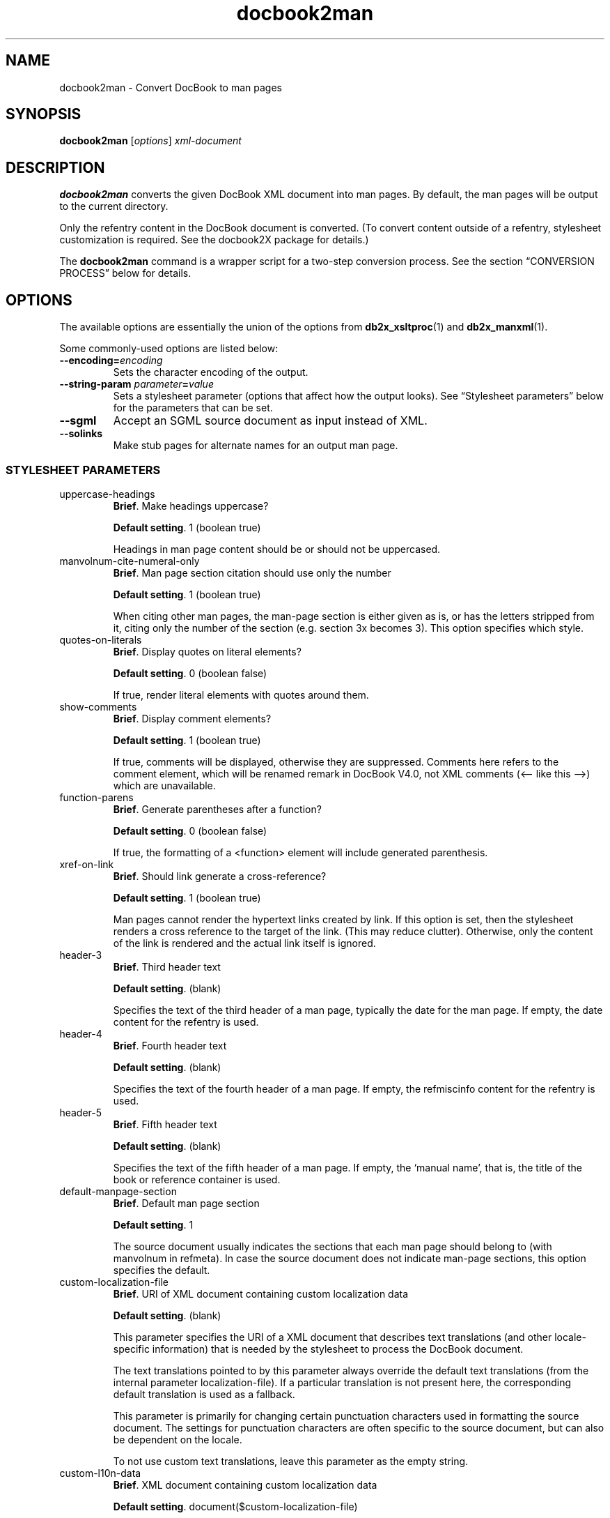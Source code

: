 .\" -*- coding: us-ascii -*-
.if \n(.g .ds T< \\FC
.if \n(.g .ds T> \\F[\n[.fam]]
.de URL
\\$2 \(la\\$1\(ra\\$3
..
.if \n(.g .mso www.tmac
.TH docbook2man 1 "3 March 2007" "docbook2X 0.8.8" docbook2X
.SH NAME
docbook2man \- Convert DocBook to man pages
.SH SYNOPSIS
'nh
.fi
.ad l
\fBdocbook2man\fR \kx
.if (\nx>(\n(.l/2)) .nr x (\n(.l/5)
'in \n(.iu+\nxu
[\fIoptions\fR] \fIxml-document\fR 
'in \n(.iu-\nxu
.ad b
'hy
.SH DESCRIPTION
\fBdocbook2man\fR converts the given DocBook XML document into man pages.
By default, the man pages will be output to the current directory.
.PP
Only the \*(T<refentry\*(T> content
in the DocBook document is converted.
(To convert content outside of a \*(T<refentry\*(T>,
stylesheet customization is required. See the docbook2X
package for details.)
.PP
The \fBdocbook2man\fR command is a wrapper script
for a two-step conversion process.
See the section \(lqCONVERSION PROCESS\(rq below
for details.
.SH OPTIONS
The available options are essentially the union of the options
from \fBdb2x_xsltproc\fR(1) and \fBdb2x_manxml\fR(1).
.PP
Some commonly-used options are listed below:
.TP 
\*(T<\fB\-\-encoding=\fR\*(T>\fIencoding\fR
Sets the character encoding of the output.
.TP 
\*(T<\fB\-\-string\-param \fR\*(T>\fIparameter\fR\*(T<\fB=\fR\*(T>\fIvalue\fR
Sets a stylesheet parameter (options that affect how the output looks).
See \(lqStylesheet parameters\(rq below for the parameters that
can be set.
.TP 
\*(T<\fB\-\-sgml\fR\*(T>
Accept an SGML source document as input instead of XML.
.TP 
\*(T<\fB\-\-solinks\fR\*(T>
Make stub pages for alternate names for an output man page.
.SS "STYLESHEET PARAMETERS"
.TP 
\*(T<uppercase\-headings\*(T>
\fBBrief\fR. Make headings uppercase?

\fBDefault setting\fR. \*(T<1\*(T> (boolean true)

Headings in man page content should be or should not be uppercased.
.TP 
\*(T<manvolnum\-cite\-numeral\-only\*(T>
\fBBrief\fR. Man page section citation should use only the number

\fBDefault setting\fR. \*(T<1\*(T> (boolean true)

When citing other man pages, the man-page section is either given as is,
or has the letters stripped from it, citing only the number of the
section (e.g. section \*(T<3x\*(T> becomes
\*(T<3\*(T>). This option specifies which style. 
.TP 
\*(T<quotes\-on\-literals\*(T>
\fBBrief\fR. Display quotes on \*(T<literal\*(T>
elements?

\fBDefault setting\fR. \*(T<0\*(T> (boolean false)

If true, render \*(T<literal\*(T> elements
with quotes around them.
.TP 
\*(T<show\-comments\*(T>
\fBBrief\fR. Display \*(T<comment\*(T> elements?

\fBDefault setting\fR. \*(T<1\*(T> (boolean true)

If true, comments will be displayed, otherwise they are suppressed.
Comments here refers to the \*(T<comment\*(T> element,
which will be renamed \*(T<remark\*(T> in DocBook V4.0,
not XML comments (<-- like this -->) which are unavailable.
.TP 
\*(T<function\-parens\*(T>
\fBBrief\fR. Generate parentheses after a function?

\fBDefault setting\fR. \*(T<0\*(T> (boolean false)

If true, the formatting of
a \*(T<<function>\*(T> element will include
generated parenthesis.
.TP 
\*(T<xref\-on\-link\*(T>
\fBBrief\fR. Should \*(T<link\*(T> generate a
cross-reference?

\fBDefault setting\fR. \*(T<1\*(T> (boolean true)

Man pages cannot render the hypertext links created by \*(T<link\*(T>. If this option is set, then the
stylesheet renders a cross reference to the target of the link.
(This may reduce clutter). Otherwise, only the content of the \*(T<link\*(T> is rendered and the actual link itself is
ignored.
.TP 
\*(T<header\-3\*(T>
\fBBrief\fR. Third header text

\fBDefault setting\fR. (blank)

Specifies the text of the third header of a man page,
typically the date for the man page. If empty, the \*(T<date\*(T> content for the \*(T<refentry\*(T> is used.
.TP 
\*(T<header\-4\*(T>
\fBBrief\fR. Fourth header text

\fBDefault setting\fR. (blank)

Specifies the text of the fourth header of a man page.
If empty, the \*(T<refmiscinfo\*(T> content for
the \*(T<refentry\*(T> is used.
.TP 
\*(T<header\-5\*(T>
\fBBrief\fR. Fifth header text

\fBDefault setting\fR. (blank)

Specifies the text of the fifth header of a man page.
If empty, the \(oqmanual name\(cq, that is, the title of the
\*(T<book\*(T> or \*(T<reference\*(T> container is used.
.TP 
\*(T<default\-manpage\-section\*(T>
\fBBrief\fR. Default man page section

\fBDefault setting\fR. \*(T<1\*(T>

The source document usually indicates the sections that each man page
should belong to (with \*(T<manvolnum\*(T> in
\*(T<refmeta\*(T>). In case the source
document does not indicate man-page sections, this option specifies the
default.
.TP 
\*(T<custom\-localization\-file\*(T>
\fBBrief\fR. URI of XML document containing custom localization data

\fBDefault setting\fR. (blank)

This parameter specifies the URI of a XML document
that describes text translations (and other locale-specific information)
that is needed by the stylesheet to process the DocBook document.

The text translations pointed to by this parameter always
override the default text translations 
(from the internal parameter \*(T<localization\-file\*(T>).
If a particular translation is not present here,
the corresponding default translation 
is used as a fallback.

This parameter is primarily for changing certain
punctuation characters used in formatting the source document.
The settings for punctuation characters are often specific
to the source document, but can also be dependent on the locale.

To not use custom text translations, leave this parameter 
as the empty string.
.TP 
\*(T<custom\-l10n\-data\*(T>
\fBBrief\fR. XML document containing custom localization data

\fBDefault setting\fR. \*(T<document($custom\-localization\-file)\*(T>

This parameter specifies the XML document
that describes text translations (and other locale-specific information)
that is needed by the stylesheet to process the DocBook document.

This parameter is internal to the stylesheet.
To point to an external XML document with a URI or a file name, 
you should use the \*(T<custom\-localization\-file\*(T>
parameter instead.

However, inside a custom stylesheet 
(\fInot on the command-line\fR)
this paramter can be set to the XPath expression
\*(T<document('')\*(T>,
which will cause the custom translations 
directly embedded inside the custom stylesheet to be read.
.TP 
\*(T<author\-othername\-in\-middle\*(T>
\fBBrief\fR. Is \*(T<othername\*(T> in \*(T<author\*(T> a
middle name?

\fBDefault setting\fR. \*(T<1\*(T>

If true, the \*(T<othername\*(T> of an \*(T<author\*(T>
appears between the \*(T<firstname\*(T> and
\*(T<surname\*(T>. Otherwise, \*(T<othername\*(T>
is suppressed.
.SH EXAMPLES
.nf
\*(T<\fB$ \fRdocbook2man \-\-solinks manpages.xml
\fB$ \fRdocbook2man \-\-solinks \-\-encoding=utf\-8//TRANSLIT manpages.xml
\fB$ \fRdocbook2man \-\-string\-param header\-4="Free Recode 3.6" document.xml
\*(T>.fi
.SH "CONVERSION PROCESS"
.SS "Converting to man pages"
DocBook documents are converted to man pages in two steps:
.TP 0.4i
1.
The DocBook source is converted by a XSLT stylesheet into an 
intermediate XML format, Man-XML.

Man-XML is simpler than DocBook and closer to the man page format;
it is intended to make the stylesheets\(cq job easier.

The stylesheet for this purpose is in
\*(T<\fIxslt/man/docbook.xsl\fR\*(T>.
For portability, it should always be referred to
by the following URI:

.nf
http://docbook2x.sourceforge.net/latest/xslt/man/docbook.xsl
.fi

Run this stylesheet with \fBdb2x_xsltproc\fR(1).

\fBCustomizing\fR. 
You can also customize the output by
creating your own XSLT stylesheet \(em
changing parameters or adding new templates \(em
and importing \*(T<\fIxslt/man/docbook.xsl\fR\*(T>.
.TP 0.4i
2.
Man-XML is converted to the actual man pages by \fBdb2x_manxml\fR(1).
.PP
The \fBdocbook2man\fR command does both steps automatically,
but if any problems occur, you can see the errors more clearly
if you do each step separately:

.nf
\*(T<\fB$ \fRdb2x_xsltproc \-s man \fImydoc\fR.xml \-o \fImydoc\fR.mxml
\fB$ \fRdb2x_manxml \fImydoc\fR.mxml
\*(T>.fi
.PP
Options to the conversion stylesheet are described in
the man-pages stylesheets
reference.
.PP
\fBPure XSLT conversion\fR. 
An alternative to the \fBdb2x_manxml\fR Perl script is the XSLT
stylesheet in 
\*(T<\fIxslt/backend/db2x_manxml.xsl\fR\*(T>.
This stylesheet performs a similar function
of converting Man-XML to actual man pages.
It is useful if you desire a pure XSLT
solution to man-page conversion.
Of course, the quality of the conversion using this stylesheet
will never be as good as the Perl \fBdb2x_manxml\fR,
and it runs slower. 
In particular, the pure XSLT version
currently does not support tables in man pages,
but its Perl counterpart does.
.SS "Character set conversion"
When translating XML to legacy ASCII-based formats
with poor support for Unicode, such as man pages and Texinfo,
there is always the problem that Unicode characters in
the source document also have to be translated somehow.
.PP
A straightforward character set conversion from Unicode 
does not suffice,
because the target character set, usually US-ASCII or ISO Latin-1,
do not contain common characters such as 
dashes and directional quotation marks that are widely
used in XML documents. But document formatters (man and Texinfo)
allow such characters to be entered by a markup escape:
for example, \*(T<\e(lq\*(T> for the left directional quote 
\*(T<\(lq\*(T>.
And if a markup-level escape is not available,
an ASCII transliteration might be used: for example,
using the ASCII less-than sign \*(T<<\*(T> for 
the angle quotation mark \*(T<\(la\*(T>.
.PP
So the Unicode character problem can be solved in two steps:
.TP 0.4i
1.
\fButf8trans\fR(1), a program included in docbook2X, maps
Unicode characters to markup-level escapes or transliterations.

Since there is not necessarily a fixed, official mapping of Unicode characters,
\fButf8trans\fR can read in user-modifiable character mappings 
expressed in text files and apply them. (Unlike most character
set converters.)

In \*(T<\fIcharmaps/man/roff.charmap\fR\*(T>
and \*(T<\fIcharmaps/man/texi.charmap\fR\*(T>
are character maps that may be used for man-page and Texinfo conversion.
The programs \fBdb2x_manxml\fR(1) and \fBdb2x_texixml\fR(1) will apply
these character maps, or another character map specified by the user,
automatically.
.TP 0.4i
2.
The rest of the Unicode text is converted to some other character set 
(encoding).
For example, a French document with accented characters 
(such as \*(T<\('e\*(T>) might be converted to ISO Latin 1.

This step is applied after \fButf8trans\fR character mapping,
using the 
\fBiconv\fR(1) encoding conversion tool.
Both \fBdb2x_manxml\fR(1) and \fBdb2x_texixml\fR(1) can call
\fBiconv\fR(1) automatically when producing their output.
.SH FILES
\*(T<\fI/usr/local/share/docbook2X/xslt/man/docbook.xsl\fR\*(T>
.br
\*(T<\fI/usr/local/share/docbook2X/xslt/backend/db2x_manxml.xsl\fR\*(T>
.br
\*(T<\fI/usr/local/share/docbook2X/xslt/catalog.xml\fR\*(T>
.br
\*(T<\fI/usr/local/share/docbook2X/charmaps/roff.charmap\fR\*(T>
.br
\*(T<\fI/usr/local/share/docbook2X/charmaps/roff.charmap.xml\fR\*(T>
.PP
The above files are distributed and installed by the docbook2X package.
.SH NOTES
The \fBdocbook2man\fR or the \fBdocbook2texi\fR 
command described in this manual page
come from the docbook2X package.
It should not be confused with the command of the same
name from the obsoleted docbook-utils package.
.SH LIMITATIONS
.TP 0.2i
\(bu
Internally there is one long pipeline of programs which your 
document goes through. If any segment of the pipeline fails
(even trivially, like from mistyped program options), 
the resulting errors can be difficult to decipher \(em
in this case, try running the components of docbook2X
separately.
.SH AUTHOR
Steve Cheng <\*(T<stevecheng@users.sourceforge.net\*(T>>.
.SH "SEE ALSO"
\fBdb2x_xsltproc\fR(1), \fBdb2x_manxml\fR(1), \fButf8trans\fR(1)
.PP
The docbook2X manual (in Texinfo or HTML format) fully describes
how to convert DocBook to man pages and Texinfo.
.PP
Up-to-date information about this program
can be found 
at the 
.URL http://docbook2x.sourceforge.net/ "docbook2X Web site"
\&.
